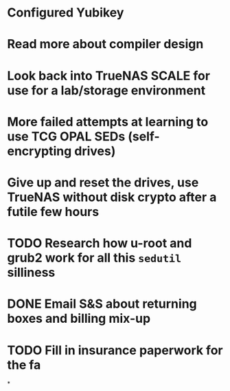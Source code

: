 * Configured Yubikey
* Read more about compiler design
* Look back into TrueNAS SCALE for use for a lab/storage environment
* More failed attempts at learning to use TCG OPAL SEDs (self-encrypting drives)
* Give up and reset the drives, use TrueNAS without disk crypto after a futile few hours
* TODO Research how u-root and grub2 work for all this ~sedutil~ silliness
* DONE Email S&S about returning boxes and billing mix-up
* TODO Fill in insurance paperwork for the fa
*